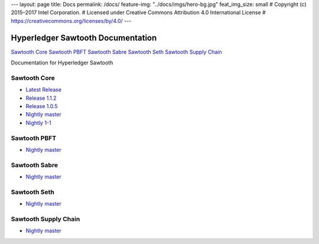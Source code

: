 ---
layout: page
title: Docs
permalink: /docs/
feature-img: "../docs/imgs/hero-bg.jpg"
feat_img_size: small
# Copyright (c) 2015–2017 Intel Corporation.
# Licensed under Creative Commons Attribution 4.0 International License
# https://creativecommons.org/licenses/by/4.0/
---

Hyperledger Sawtooth Documentation
==================================

.. class:: mininav

`Sawtooth Core`_
`Sawtooth PBFT`_
`Sawtooth Sabre`_
`Sawtooth Seth`_
`Sawtooth Supply Chain`_

Documentation for Hyperledger Sawtooth

Sawtooth Core
-------------

-  `Latest Release <core/releases/latest/>`__
-  `Release 1.1.2 <core/releases/1.1.2/>`__
-  `Release 1.0.5 <core/releases/1.0.5/>`__
-  `Nightly master <core/nightly/master/>`__
-  `Nightly 1-1 <core/nightly/1-1/>`__

Sawtooth PBFT
---------------------

-  `Nightly master <pbft/nightly/master/>`__

Sawtooth Sabre
--------------

-  `Nightly master <sabre/nightly/master/>`__

Sawtooth Seth
-------------

-  `Nightly master <seth/nightly/master/>`__

Sawtooth Supply Chain
---------------------

-  `Nightly master <supply-chain/nightly/master/>`__

